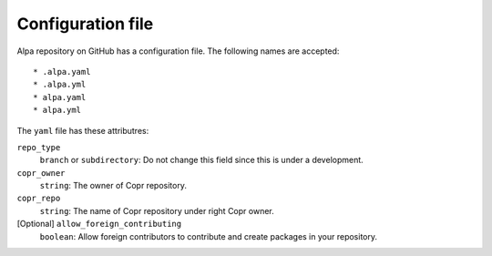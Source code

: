 Configuration file
==================

Alpa repository on GitHub has a configuration file. The following names are accepted::

    * .alpa.yaml
    * .alpa.yml
    * alpa.yaml
    * alpa.yml

The ``yaml`` file has these attributres:

``repo_type``
  ``branch`` or ``subdirectory``: Do not change this field since this is under a development.

``copr_owner``
  ``string``: The owner of Copr repository.

``copr_repo``
  ``string``: The name of Copr repository under right Copr owner.

[Optional] ``allow_foreign_contributing``
  ``boolean``:  Allow foreign contributors to contribute and create packages in your repository.
